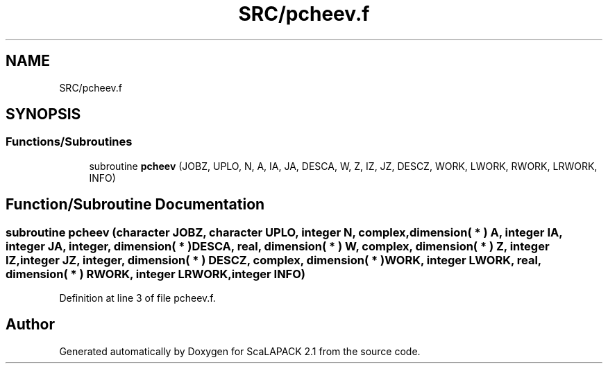 .TH "SRC/pcheev.f" 3 "Sat Nov 16 2019" "Version 2.1" "ScaLAPACK 2.1" \" -*- nroff -*-
.ad l
.nh
.SH NAME
SRC/pcheev.f
.SH SYNOPSIS
.br
.PP
.SS "Functions/Subroutines"

.in +1c
.ti -1c
.RI "subroutine \fBpcheev\fP (JOBZ, UPLO, N, A, IA, JA, DESCA, W, Z, IZ, JZ, DESCZ, WORK, LWORK, RWORK, LRWORK, INFO)"
.br
.in -1c
.SH "Function/Subroutine Documentation"
.PP 
.SS "subroutine pcheev (character JOBZ, character UPLO, integer N, \fBcomplex\fP, dimension( * ) A, integer IA, integer JA, integer, dimension( * ) DESCA, real, dimension( * ) W, \fBcomplex\fP, dimension( * ) Z, integer IZ, integer JZ, integer, dimension( * ) DESCZ, \fBcomplex\fP, dimension( * ) WORK, integer LWORK, real, dimension( * ) RWORK, integer LRWORK, integer INFO)"

.PP
Definition at line 3 of file pcheev\&.f\&.
.SH "Author"
.PP 
Generated automatically by Doxygen for ScaLAPACK 2\&.1 from the source code\&.
